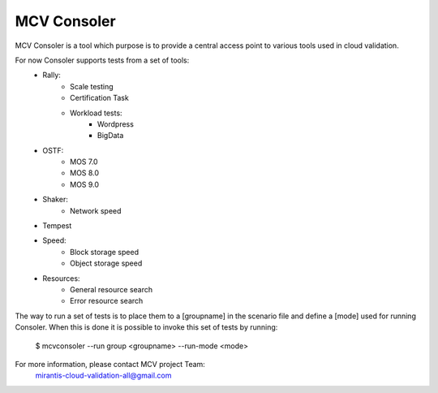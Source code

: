 MCV Consoler
============

MCV Consoler is a tool which purpose is to provide a central access
point to various tools used in cloud validation.

For now Consoler supports tests from a set of tools:
    * Rally:
       - Scale testing
       - Certification Task
       - Workload tests:
          - Wordpress
          - BigData
    * OSTF:
       - MOS 7.0
       - MOS 8.0
       - MOS 9.0
    * Shaker:
       - Network speed
    * Tempest
    * Speed:
       - Block storage speed
       - Object storage speed
    * Resources:
       - General resource search
       - Error resource search

The way to run a set of tests is to place them to a [groupname] in
the scenario file and define a [mode] used for running Consoler. When
this is done it is possible to invoke this set of tests by running:

    $ mcvconsoler --run group <groupname> --run-mode <mode>

For more information, please contact MCV project Team:
    mirantis-cloud-validation-all@gmail.com
